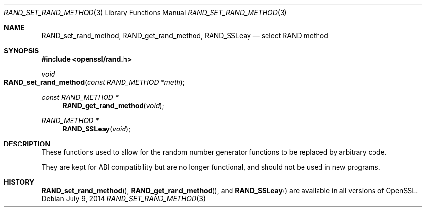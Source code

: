 .Dd $Mdocdate: July 9 2014 $
.Dt RAND_SET_RAND_METHOD 3
.Os
.Sh NAME
.Nm RAND_set_rand_method ,
.Nm RAND_get_rand_method ,
.Nm RAND_SSLeay
.Nd select RAND method
.Sh SYNOPSIS
.In openssl/rand.h
.Ft void
.Fo RAND_set_rand_method
.Fa "const RAND_METHOD *meth"
.Fc
.Ft const RAND_METHOD *
.Fn RAND_get_rand_method void
.Ft RAND_METHOD *
.Fn RAND_SSLeay void
.Sh DESCRIPTION
These functions used to allow for the random number generator functions
to be replaced by arbitrary code.
.Pp
They are kept for ABI compatibility but are no longer functional, and
should not be used in new programs.
.Sh HISTORY
.Fn RAND_set_rand_method ,
.Fn RAND_get_rand_method ,
and
.Fn RAND_SSLeay
are available in all versions of OpenSSL.
